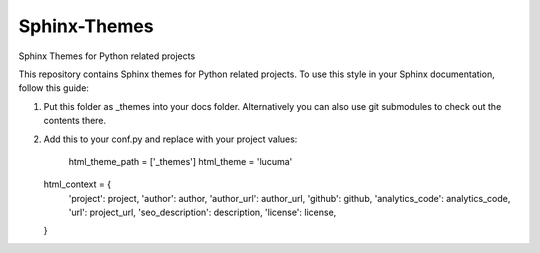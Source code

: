 
==============
Sphinx-Themes
==============

Sphinx Themes for Python related projects

This repository contains Sphinx themes for Python related projects.
To use this style in your Sphinx documentation, follow
this guide:

1. Put this folder as _themes into your docs folder.  Alternatively
   you can also use git submodules to check out the contents there.

2. Add this to your conf.py and replace with your project values:

    html_theme_path = ['_themes']
    html_theme = 'lucuma'

   html_context = {
        'project': project,
        'author': author,
        'author_url': author_url,
        'github': github,
        'analytics_code': analytics_code,
        'url': project_url,
        'seo_description': description,
        'license': license,
   }

